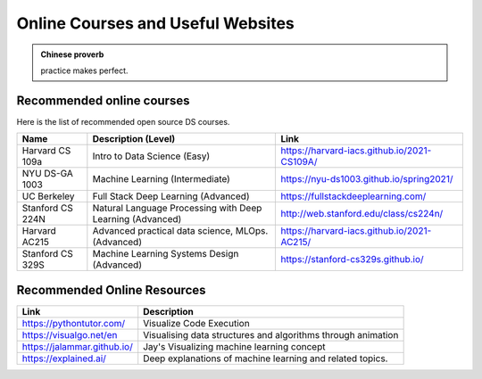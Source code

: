 .. _kaggle:


==================================
Online Courses and Useful Websites
==================================



.. |nb| replace:: ``Jupyter Notebook``
.. |zp| replace:: ``Zeppelin``
.. |py| replace:: ``Python``

.. admonition:: Chinese proverb

	practice makes perfect.

Recommended online courses
++++++++++++++++++++++++++

Here is the list of recommended open source DS courses.

+-------------------+-----------------------------------------------------------+---------------------------------------------+
| Name              |         Description (Level)                               |         Link                                |
+===================+===========================================================+=============================================+
| Harvard CS 109a   | Intro to Data Science (Easy)                              |https://harvard-iacs.github.io/2021-CS109A/  |
+-------------------+-----------------------------------------------------------+---------------------------------------------+
| NYU DS-GA 1003    | Machine Learning (Intermediate)                           | https://nyu-ds1003.github.io/spring2021/    |
+-------------------+-----------------------------------------------------------+---------------------------------------------+
| UC Berkeley       | Full Stack Deep Learning (Advanced)                       | https://fullstackdeeplearning.com/          |
+-------------------+-----------------------------------------------------------+---------------------------------------------+
| Stanford CS 224N  | Natural Language Processing with Deep Learning (Advanced) | http://web.stanford.edu/class/cs224n/       |
+-------------------+-----------------------------------------------------------+---------------------------------------------+
| Harvard AC215     | Advanced practical data science, MLOps. (Advanced)        | https://harvard-iacs.github.io/2021-AC215/  |
+-------------------+-----------------------------------------------------------+---------------------------------------------+
| Stanford CS 329S  | Machine Learning Systems Design (Advanced)                | https://stanford-cs329s.github.io/          |
+-------------------+-----------------------------------------------------------+---------------------------------------------+



Recommended Online Resources
++++++++++++++++++++++++++++

+-----------------------------+--------------------------------------------------------------+
| Link                        |               Description                                    |
+=============================+==============================================================+
| https://pythontutor.com/    | Visualize Code Execution                                     |
+-----------------------------+--------------------------------------------------------------+
| https://visualgo.net/en     | Visualising data structures and algorithms through animation |
+-----------------------------+--------------------------------------------------------------+
| https://jalammar.github.io/ | Jay's Visualizing machine learning concept                   |
+-----------------------------+--------------------------------------------------------------+
| https://explained.ai/       | Deep explanations of machine learning and related topics.    |
+-----------------------------+--------------------------------------------------------------+